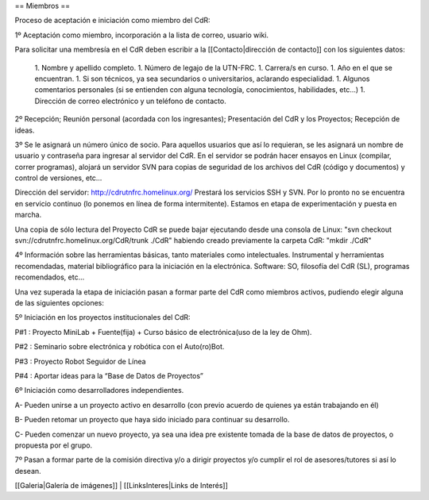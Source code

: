 == Miembros ==

Proceso de aceptación e iniciación como miembro del CdR: 


1º Aceptación como miembro, incorporación a la lista de correo, usuario wiki.

Para solicitar una membresía en el CdR deben escribir a la [[Contacto|dirección de contacto]] con los siguientes datos:

 1. Nombre y apellido completo.
 1. Número de legajo de la UTN-FRC.
 1. Carrera/s en curso.
 1. Año en el que se encuentran.
 1. Si son técnicos, ya sea secundarios o universitarios, aclarando especialidad.
 1. Algunos comentarios personales (si se entienden con alguna tecnología, conocimientos, habilidades, etc...)
 1. Dirección de correo electrónico y un teléfono de contacto. 


2º Recepción; Reunión personal (acordada con los ingresantes); Presentación del CdR y los Proyectos; Recepción de ideas.

3º Se le asignará un número único de socio. Para aquellos usuarios que así lo requieran, se les asignará un nombre de usuario y contraseña para ingresar al servidor del CdR. En el servidor se podrán hacer ensayos en Linux (compilar, correr programas), alojará un servidor SVN para copias de seguridad de los archivos del CdR (código y documentos) y control de versiones, etc...

Dirección del servidor: http://cdrutnfrc.homelinux.org/ Prestará los servicios SSH y SVN. Por lo pronto no se encuentra en servicio continuo (lo ponemos en línea de forma intermitente). Estamos en etapa de experimentación y puesta en marcha.

Una copia de sólo lectura del Proyecto CdR se puede bajar ejecutando desde una consola de Linux: "svn checkout svn://cdrutnfrc.homelinux.org/CdR/trunk ./CdR" habiendo creado previamente la carpeta CdR: "mkdir ./CdR"


4º Información sobre las herramientas básicas, tanto materiales como intelectuales. Instrumental y herramientas recomendadas, material bibliográfico para la iniciación en la electrónica. Software: SO, filosofía del CdR (SL), programas recomendados, etc...

Una vez superada la etapa de iniciación pasan a formar parte del CdR como miembros activos, pudiendo elegir alguna de las siguientes opciones:


5º Iniciación en los proyectos institucionales del CdR:

P#1 : Proyecto MiniLab + Fuente(fija) + Curso básico de electrónica(uso de la ley de Ohm).

P#2 : Seminario sobre electrónica y robótica con el Auto(ro)Bot.

P#3 : Proyecto Robot Seguidor de Línea

P#4 : Aportar ideas para la “Base de Datos de Proyectos”


6º Iniciación como desarrolladores independientes.

A- Pueden unirse a un proyecto activo en desarrollo (con previo acuerdo de quienes ya están trabajando en él)

B- Pueden retomar un proyecto que haya sido iniciado para continuar su desarrollo.

C- Pueden comenzar un nuevo proyecto, ya sea una idea pre existente tomada de la base de datos de proyectos, o propuesta por el grupo.


7º Pasan a formar parte de la comisión directiva y/o a dirigir proyectos y/o cumplir el rol de asesores/tutores si así lo desean.

[[Galeria|Galería de imágenes]] |
[[LinksInteres|Links de Interés]]
